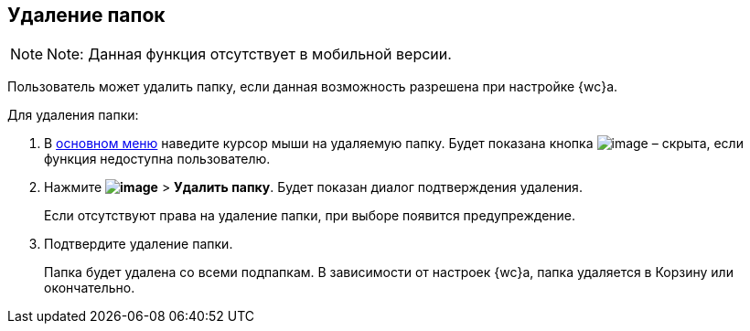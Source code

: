 
== Удаление папок

[NOTE]
====
[.note__title]#Note:# Данная функция отсутствует в мобильной версии.
====

Пользователь может удалить папку, если данная возможность разрешена при настройке {wc}а.

Для удаления папки:

. В xref:dvweb_folder_tree.adoc[основном меню] наведите курсор мыши на удаляемую папку. Будет показана кнопка image:buttons/verticalDots.png[image] – скрыта, если функция недоступна пользователю.
. Нажмите [.ph .menucascade]#[.ph .uicontrol]*image:buttons/verticalDots.png[image]* > [.ph .uicontrol]*Удалить папку*#. Будет показан диалог подтверждения удаления.
+
Если отсутствуют права на удаление папки, при выборе появится предупреждение.
. Подтвердите удаление папки.
+
Папка будет удалена со всеми подпапкам. В зависимости от настроек {wc}а, папка удаляется в Корзину или окончательно.


